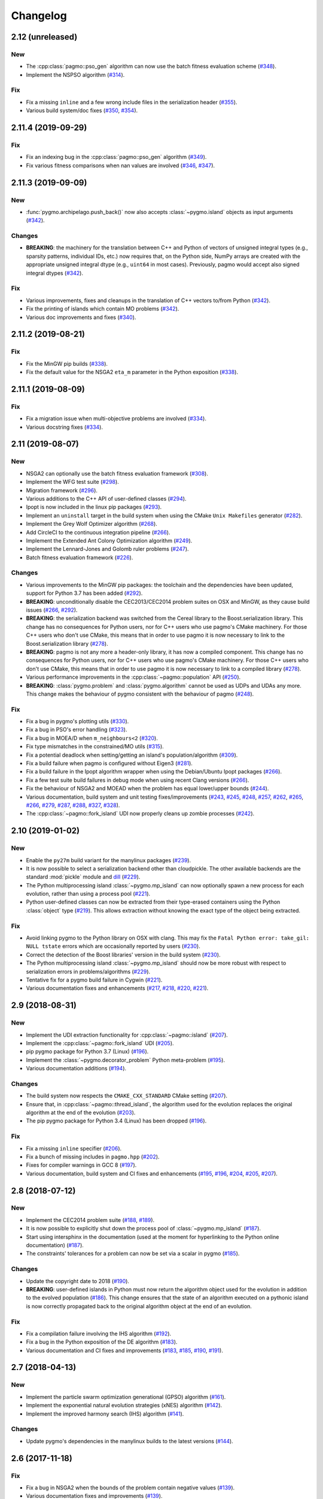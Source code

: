 Changelog
=========

2.12 (unreleased)
-----------------

New
~~~

- The :cpp:class:`pagmo::pso_gen` algorithm can now use the
  batch fitness evaluation scheme
  (`#348 <https://github.com/esa/pagmo2/pull/348>`__).

- Implement the NSPSO algorithm
  (`#314 <https://github.com/esa/pagmo2/pull/314>`__).

Fix
~~~

- Fix a missing ``inline`` and a few wrong include files in the
  serialization header
  (`#355 <https://github.com/esa/pagmo2/pull/355>`__).

- Various build system/doc fixes
  (`#350 <https://github.com/esa/pagmo2/pull/350>`__,
  `#354 <https://github.com/esa/pagmo2/pull/354>`__).

2.11.4 (2019-09-29)
-------------------

Fix
~~~

- Fix an indexing bug in the :cpp:class:`pagmo::pso_gen` algorithm
  (`#349 <https://github.com/esa/pagmo2/pull/349>`__).

- Fix various fitness comparisons when nan values are involved
  (`#346 <https://github.com/esa/pagmo2/pull/346>`__,
  `#347 <https://github.com/esa/pagmo2/pull/347>`__).

2.11.3 (2019-09-09)
-------------------

New
~~~

- :func:`pygmo.archipelago.push_back()` now also accepts :class:`~pygmo.island`
  objects as input arguments (`#342 <https://github.com/esa/pagmo2/pull/342>`__).

Changes
~~~~~~~

- **BREAKING**: the machinery for the translation between C++ and Python
  of vectors of unsigned integral types (e.g., sparsity patterns, individual
  IDs, etc.) now requires that, on the Python side, NumPy arrays are created
  with the appropriate unsigned integral dtype (e.g., ``uint64`` in most
  cases). Previously, pagmo would accept also signed integral dtypes
  (`#342 <https://github.com/esa/pagmo2/pull/342>`__).

Fix
~~~

- Various improvements, fixes and cleanups in the translation of
  C++ vectors to/from Python
  (`#342 <https://github.com/esa/pagmo2/pull/342>`__).

- Fix the printing of islands which contain MO problems
  (`#342 <https://github.com/esa/pagmo2/pull/342>`__).

- Various doc improvements and fixes (`#340 <https://github.com/esa/pagmo2/pull/340>`__).

2.11.2 (2019-08-21)
-------------------

Fix
~~~

- Fix the MinGW pip builds (`#338 <https://github.com/esa/pagmo2/pull/338>`__).

- Fix the default value for the NSGA2 ``eta_m`` parameter in the Python exposition (`#338 <https://github.com/esa/pagmo2/pull/338>`__).

2.11.1 (2019-08-09)
-------------------

Fix
~~~

- Fix a migration issue when multi-objective problems are involved (`#334 <https://github.com/esa/pagmo2/pull/334>`__).

- Various docstring fixes (`#334 <https://github.com/esa/pagmo2/pull/334>`__).

2.11 (2019-08-07)
-----------------

New
~~~

- NSGA2 can optionally use the batch fitness evaluation framework
  (`#308 <https://github.com/esa/pagmo2/pull/308>`__).

- Implement the WFG test suite
  (`#298 <https://github.com/esa/pagmo2/pull/298>`__).

- Migration framework
  (`#296 <https://github.com/esa/pagmo2/pull/296>`__).

- Various additions to the C++ API of user-defined classes
  (`#294 <https://github.com/esa/pagmo2/pull/294>`__).

- Ipopt is now included in the linux pip packages (`#293 <https://github.com/esa/pagmo2/pull/293>`__).

- Implement an ``uninstall`` target in the build system when using the CMake
  ``Unix Makefiles`` generator (`#282 <https://github.com/esa/pagmo2/pull/282>`__).

- Implement the Grey Wolf Optimizer algorithm (`#268 <https://github.com/esa/pagmo2/pull/268>`__).

- Add CircleCI to the continuous integration pipeline (`#266 <https://github.com/esa/pagmo2/pull/266>`__).

- Implement the Extended Ant Colony Optimization algorithm (`#249 <https://github.com/esa/pagmo2/pull/249>`__).

- Implement the Lennard-Jones and Golomb ruler problems (`#247 <https://github.com/esa/pagmo2/pull/247>`__).

- Batch fitness evaluation framework (`#226 <https://github.com/esa/pagmo2/pull/226>`__).

Changes
~~~~~~~

- Various improvements to the MinGW pip packages: the toolchain
  and the dependencies have
  been updated, support for Python 3.7 has been added (`#292 <https://github.com/esa/pagmo2/pull/292>`__).

- **BREAKING**: unconditionally disable the CEC2013/CEC2014 problem suites on
  OSX and MinGW, as they cause build
  issues (`#266 <https://github.com/esa/pagmo2/pull/266>`__, `#292 <https://github.com/esa/pagmo2/pull/292>`__).

- **BREAKING**: the serialization backend was switched from the
  Cereal library to the Boost.serialization library. This change has
  no consequences
  for Python users, nor for C++ users who use pagmo's CMake machinery.
  For those C++ users who don't use CMake,
  this means that in order to use pagmo it is now necessary to link
  to the Boost.serialization library (`#278 <https://github.com/esa/pagmo2/pull/278>`__).

- **BREAKING**: pagmo is not any more a header-only library, it has now
  a compiled component. This change has no consequences
  for Python users, nor for C++ users who use pagmo's CMake machinery.
  For those C++ users who don't use CMake,
  this means that in order to use pagmo it is now necessary to link
  to a compiled library (`#278 <https://github.com/esa/pagmo2/pull/278>`__).

- Various performance improvements in the :cpp:class:`~pagmo::population` API (`#250 <https://github.com/esa/pagmo2/pull/250>`__).

- **BREAKING**: :class:`pygmo.problem` and :class:`pygmo.algorithm`
  cannot be used as UDPs and UDAs any more.
  This change makes the behaviour of pygmo consistent with the behaviour of pagmo (`#248 <https://github.com/esa/pagmo2/pull/248>`__).

Fix
~~~

- Fix a bug in pygmo's plotting utils (`#330 <https://github.com/esa/pagmo2/pull/330>`__).

- Fix a bug in PSO's error handling (`#323 <https://github.com/esa/pagmo2/pull/323>`__).

- Fix a bug in MOEA/D when ``m_neighbours<2`` (`#320 <https://github.com/esa/pagmo2/pull/320>`__).

- Fix type mismatches in the constrained/MO utils (`#315 <https://github.com/esa/pagmo2/pull/315>`__).

- Fix a potential deadlock when setting/getting an island's
  population/algorithm (`#309 <https://github.com/esa/pagmo2/pull/309>`__).

- Fix a build failure when pagmo is configured without Eigen3 (`#281 <https://github.com/esa/pagmo2/pull/281>`__).

- Fix a build failure in the Ipopt algorithm wrapper when using the Debian/Ubuntu Ipopt packages (`#266 <https://github.com/esa/pagmo2/pull/266>`__).

- Fix a few test suite build failures in debug mode when using recent Clang versions (`#266 <https://github.com/esa/pagmo2/pull/266>`__).

- Fix the behaviour of NSGA2 and MOEAD when the problem has equal lower/upper bounds (`#244 <https://github.com/esa/pagmo2/pull/244>`__).

- Various documentation, build system and unit testing fixes/improvements (`#243 <https://github.com/esa/pagmo2/pull/243>`__,
  `#245 <https://github.com/esa/pagmo2/pull/245>`__, `#248 <https://github.com/esa/pagmo2/pull/248>`__,
  `#257 <https://github.com/esa/pagmo2/pull/257>`__, `#262 <https://github.com/esa/pagmo2/pull/262>`__,
  `#265 <https://github.com/esa/pagmo2/pull/265>`__, `#266 <https://github.com/esa/pagmo2/pull/266>`__,
  `#279 <https://github.com/esa/pagmo2/pull/279>`__, `#287 <https://github.com/esa/pagmo2/pull/287>`__,
  `#288 <https://github.com/esa/pagmo2/pull/288>`__, `#327 <https://github.com/esa/pagmo2/pull/327>`__,
  `#328 <https://github.com/esa/pagmo2/pull/328>`__).

- The :cpp:class:`~pagmo::fork_island` UDI now properly cleans up zombie processes (`#242 <https://github.com/esa/pagmo2/pull/242>`__).

2.10 (2019-01-02)
-----------------

New
~~~

- Enable the ``py27m`` build variant for the manylinux packages (`#239 <https://github.com/esa/pagmo2/pull/239>`__).

- It is now possible to select a serialization backend other than cloudpickle. The other available
  backends are the standard :mod:`pickle` module and `dill <https://pypi.org/project/dill/>`__
  (`#229 <https://github.com/esa/pagmo2/pull/229>`__).

- The Python multiprocessing island :class:`~pygmo.mp_island` can now optionally spawn a new process for each
  evolution, rather than using a process pool (`#221 <https://github.com/esa/pagmo2/pull/221>`__).

- Python user-defined classes can now be extracted from their type-erased containers using the
  Python :class:`object` type (`#219 <https://github.com/esa/pagmo2/pull/219>`__). This allows extraction
  without knowing the exact type of the object being extracted.

Fix
~~~

- Avoid linking pygmo to the Python library on OSX with clang. This may fix the ``Fatal Python error: take_gil: NULL tstate``
  errors which are occasionally reported by users (`#230 <https://github.com/esa/pagmo2/pull/230>`__).

- Correct the detection of the Boost libraries' version in the build system (`#230 <https://github.com/esa/pagmo2/pull/230>`__).

- The Python multiprocessing island :class:`~pygmo.mp_island` should now be more robust with respect
  to serialization errors in problems/algorithms (`#229 <https://github.com/esa/pagmo2/pull/229>`__).

- Tentative fix for a pygmo build failure in Cygwin (`#221 <https://github.com/esa/pagmo2/pull/221>`__).

- Various documentation fixes and enhancements (`#217 <https://github.com/esa/pagmo2/pull/217>`__, `#218 <https://github.com/esa/pagmo2/pull/218>`__,
  `#220 <https://github.com/esa/pagmo2/pull/220>`__, `#221 <https://github.com/esa/pagmo2/pull/221>`__).

2.9 (2018-08-31)
----------------

New
~~~

- Implement the UDI extraction functionality for :cpp:class:`~pagmo::island` (`#207 <https://github.com/esa/pagmo2/pull/207>`__).

- Implement the :cpp:class:`~pagmo::fork_island` UDI (`#205 <https://github.com/esa/pagmo2/pull/205>`__).

- pip pygmo package for Python 3.7 (Linux) (`#196 <https://github.com/esa/pagmo2/pull/196>`__).

- Implement the :class:`~pygmo.decorator_problem` Python meta-problem (`#195 <https://github.com/esa/pagmo2/pull/195>`__).

- Various documentation additions (`#194 <https://github.com/esa/pagmo2/pull/194>`__).

Changes
~~~~~~~

- The build system now respects the ``CMAKE_CXX_STANDARD`` CMake setting (`#207 <https://github.com/esa/pagmo2/pull/207>`__).

- Ensure that, in :cpp:class:`~pagmo::thread_island`, the algorithm used for the evolution replaces the original algorithm
  at the end of the evolution (`#203 <https://github.com/esa/pagmo2/pull/203>`__).

- The pip pygmo package for Python 3.4 (Linux) has been dropped (`#196 <https://github.com/esa/pagmo2/pull/196>`__).

Fix
~~~

- Fix a missing ``inline`` specifier (`#206 <https://github.com/esa/pagmo2/pull/206>`__).

- Fix a bunch of missing includes in ``pagmo.hpp`` (`#202 <https://github.com/esa/pagmo2/pull/202>`__).

- Fixes for compiler warnings in GCC 8 (`#197 <https://github.com/esa/pagmo2/pull/197>`__).

- Various documentation, build system and CI fixes and enhancements (`#195 <https://github.com/esa/pagmo2/pull/195>`__,
  `#196 <https://github.com/esa/pagmo2/pull/196>`__, `#204 <https://github.com/esa/pagmo2/pull/204>`__,
  `#205 <https://github.com/esa/pagmo2/pull/205>`__, `#207 <https://github.com/esa/pagmo2/pull/207>`__).

2.8 (2018-07-12)
----------------

New
~~~

- Implement the CEC2014 problem suite (`#188 <https://github.com/esa/pagmo2/pull/188>`__, `#189 <https://github.com/esa/pagmo2/pull/189>`__).

- It is now possible to explicitly shut down the process pool of :class:`~pygmo.mp_island` (`#187 <https://github.com/esa/pagmo2/pull/187>`__).

- Start using intersphinx in the documentation (used at the moment for hyperlinking to the Python online documentation)
  (`#187 <https://github.com/esa/pagmo2/pull/187>`__).

- The constraints' tolerances for a problem can now be set via a scalar in pygmo (`#185 <https://github.com/esa/pagmo2/pull/185>`__).

Changes
~~~~~~~

- Update the copyright date to 2018 (`#190 <https://github.com/esa/pagmo2/pull/190>`__).

- **BREAKING**: user-defined islands in Python must now return the algorithm object used for the evolution in addition
  to the evolved population (`#186 <https://github.com/esa/pagmo2/pull/186>`__). This change ensures that the state of
  an algorithm executed on a pythonic island is now correctly propagated back to the original algorithm object at the end of
  an evolution.

Fix
~~~

- Fix a compilation failure involving the IHS algorithm (`#192 <https://github.com/esa/pagmo2/pull/192>`__).

- Fix a bug in the Python exposition of the DE algorithm (`#183 <https://github.com/esa/pagmo2/pull/183>`__).

- Various documentation and CI fixes and improvements (`#183 <https://github.com/esa/pagmo2/pull/183>`__,
  `#185 <https://github.com/esa/pagmo2/pull/185>`__, `#190 <https://github.com/esa/pagmo2/pull/190>`__,
  `#191 <https://github.com/esa/pagmo2/pull/191>`__).

2.7 (2018-04-13)
----------------

New
~~~

- Implement the particle swarm optimization generational (GPSO) algorithm (`#161 <https://github.com/esa/pagmo2/pull/161>`__).

- Implement the exponential natural evolution strategies (xNES) algorithm (`#142 <https://github.com/esa/pagmo2/pull/142>`__).

- Implement the improved harmony search (IHS) algorithm (`#141 <https://github.com/esa/pagmo2/pull/141>`__).

Changes
~~~~~~~

- Update pygmo's dependencies in the manylinux builds to the latest versions
  (`#144 <https://github.com/esa/pagmo2/pull/144>`__).

2.6 (2017-11-18)
----------------

Fix
~~~

- Fix a bug in NSGA2 when the bounds of the problem contain negative values (`#139 <https://github.com/esa/pagmo2/pull/139>`__).

- Various documentation fixes and improvements (`#139 <https://github.com/esa/pagmo2/pull/139>`__).

2.5 (2017-11-12)
----------------

Fix
~~~

- Fix meta-problems not forwarding the integer dimension (`#134 <https://github.com/esa/pagmo2/pull/134>`__).

- Various continuous integration fixes (`#134 <https://github.com/esa/pagmo2/pull/134>`__,
  `#136 <https://github.com/esa/pagmo2/pull/136>`__).

- Various build fixes for recent GCC versions (`#129 <https://github.com/esa/pagmo2/pull/129>`__).

- Various documentation fixes and improvements (`#121 <https://github.com/esa/pagmo2/pull/121>`__).

2.4 (2017-06-09)
----------------

New
~~~

- Initial release of the pagmo/pygmo C++ software-development kit (SDK). The purpose of the SDK is to make the process
  of writing C++ extensions for pagmo/pygmo as easy as possible. The SDK is a beta-quality feature at this time,
  and it is lightly documented - no tutorials are available yet. Please come to the `gitter channel <https://gitter.im/pagmo2/Lobby>`__
  and ask there if you are interested in it (`#110 <https://github.com/esa/pagmo2/pull/110>`__).

- Improve support for integer and mixed integer optimization (`#115 <https://github.com/esa/pagmo2/pull/115>`__).

Changes
~~~~~~~

- pygmo now depends on pagmo, and it is now effectively a separate package. That is, in order to compile and install pygmo from
  source, you will need first to install the pagmo C++ headers. Users of pip/conda are **not** affected by this change (as
  pip and conda manage dependencies automatically).

- **BREAKING**: as a consequence of the overhaul of (mixed) integer programming support in pagmo, the problem's integer part is no
  longer available as an argument when constructing algorithms such as :cpp:class:`pagmo::sga` and :cpp:class:`pagmo::nsga2`, it
  must instead be specified in the definition of the UDP via the optional ``get_nix()`` method.

Fix
~~~

- Fix a bug in the plotting submodule (`#118 <https://github.com/esa/pagmo2/pull/118>`__).

- Various documentation fixes and improvements.

2.3 (2017-05-19)
----------------

Changes
~~~~~~~

- Move from dill to cloudpickle as a serialization backend. This fixes various serialization issues reported in
  `#106 <https://github.com/esa/pagmo2/issues/106>`__.

Fix
~~~

- Various documentation fixes and improvements (`#103 <https://github.com/esa/pagmo2/pull/103>`__,
  `#104 <https://github.com/esa/pagmo2/pull/104>`__, `#107 <https://github.com/esa/pagmo2/pull/107>`__).

2.2 (2017-05-12)
----------------

New
~~~

- New tutorials (Schwefel and constrained problems) `(#91) <https://github.com/esa/pagmo2/pull/91>`__.

- Add support for `Ipopt <https://projects.coin-or.org/Ipopt>`__ `(#92) <https://github.com/esa/pagmo2/pull/92>`__.

- Implement the simple genetic algorithm (SGA) `(#93) <https://github.com/esa/pagmo2/pull/93>`__.

Changes
~~~~~~~

- Rename, fix and improve the implementation of various archipelago-related methods
  `(#94) <https://github.com/esa/pagmo2/issues/94>`__.

- Remove the use of atomic counters in the problem `(#79) <https://github.com/esa/pagmo2/issues/79>`__.

Fix
~~~

- Various documentation fixes/improvements, headers sanitization, etc.
